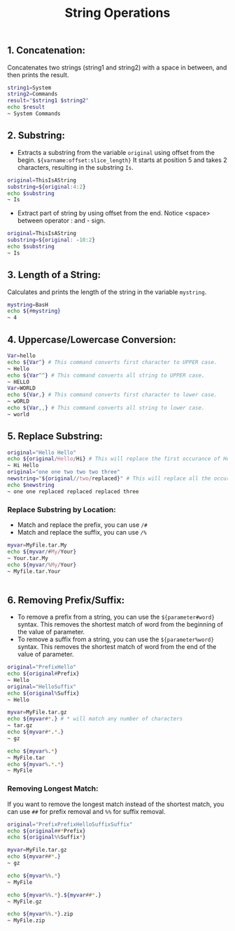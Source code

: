 #+title: String Operations

** 1. Concatenation:
Concatenates two strings (string1 and string2) with a space in between, and then prints the result.
#+begin_src bash
string1=System
string2=Commands
result="$string1 $string2"
echo $result
~ System Commands
#+end_src

** 2. Substring:
+ Extracts a substring from the variable ~original~ using offset from the begin. ~${varname:offset:slice_length}~ It starts at position 5 and takes 2 characters, resulting in the substring ~Is~.
#+begin_src bash
original=ThisIsAString
substring=${original:4:2}
echo $substring
~ Is
#+end_src


+ Extract part of string by using offset from the end.
  Notice <space> between operator : and - sign.

#+begin_src bash
original=ThisIsAString
substring=${original: -10:2}
echo $substring
~ Is
#+end_src


** 3. Length of a String:
Calculates and prints the length of the string in the variable ~mystring~.
#+begin_src bash
mystring=BasH
echo ${#mystring}
~ 4
#+end_src


** 4. Uppercase/Lowercase Conversion:

#+begin_src bash
Var=hello
echo ${Var^} # This command converts first character to UPPER case.
~ Hello
echo ${Var^^} # This command converts all string to UPPER case.
~ HELLO
Var=WORLD
echo ${Var,} # This command converts first character to lower case.
~ wORLD
echo ${Var,,} # This command converts all string to lower case.
~ world
#+end_src

** 5. Replace Substring:
#+begin_src bash
original="Hello Hello"
echo ${original/Hello/Hi} # This will replace the first occurance of Hello with Hi
~ Hi Hello
original="one one two two two three"
newstring="${original//two/replaced}" # This will replace all the occurances of two with replaced
echo $newstring
~ one one replaced replaced replaced three
#+end_src

*** Replace Substring by Location:
+ Match and replace the prefix, you can use ~/#~
+ Match and replace the suffix, you can use ~/%~
#+begin_src bash
myvar=MyFile.tar.My
echo ${myvar/#My/Your}
~ Your.tar.My
echo ${myvar/%My/Your}
~ Myfile.tar.Your

#+end_src                                       |

** 6. Removing Prefix/Suffix:

+ To remove a prefix from a string, you can use the ~${parameter#word}~ syntax. This removes the shortest match of word from the beginning of the value of parameter.
+ To remove a suffix from a string, you can use the ~${parameter%word}~ syntax. This removes the shortest match of word from the end of the value of parameter.

#+begin_src bash
original="PrefixHello"
echo ${original#Prefix}
~ Hello
original="HelloSuffix"
echo ${original%Suffix}
~ Hello

myvar=MyFile.tar.gz
echo ${myvar#*.} # * will match any number of characters
~ tar.gz
echo ${myvar#*.*.}
~ gz

echo ${myvar%.*}
~ MyFile.tar
echo ${myvar%.*.*}
~ MyFile
#+end_src

*** Removing Longest Match:
If you want to remove the longest match instead of the shortest match, you can use ~##~ for prefix removal and ~%%~ for suffix removal.

#+begin_src bash
original="PrefixPrefixHelloSuffixSuffix"
echo ${original##*Prefix}
echo ${original%%Suffix*}

myvar=MyFile.tar.gz
echo ${myvar##*.}
~ gz

echo ${myvar%%.*}
~ MyFile

echo ${myvar%%.*}.${myvar##*.}
~ MyFile.gz

echo ${myvar%%.*}.zip
~ MyFile.zip
#+end_src
